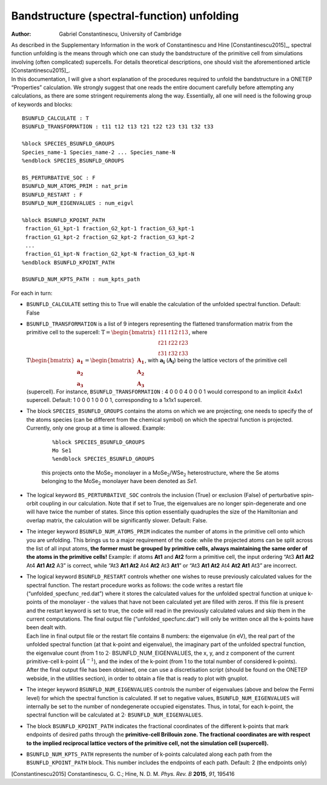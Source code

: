 =====================================================
Bandstructure (spectral-function) unfolding
=====================================================

:Author: Gabriel Constantinescu, University of Cambridge

| As described in the Supplementary Information in the work of
  Constantinescu and Hine [Constantinescu2015]_,
  spectral function unfolding is the means through which one can study
  the bandstructure of the primitive cell from simulations involving
  (often complicated) supercells. For details theoretical descriptions,
  one should visit the aforementioned article
  [Constantinescu2015]_.
| In this documentation, I will give a short explanation of the
  procedures required to unfold the bandstructure in a ONETEP
  “Properties” calculation. We strongly suggest that one reads the
  entire document carefully before attempting any calculations, as there
  are some stringent requirements along the way. Essentially,
  all one will need is the following group of keywords and blocks:

::

    BSUNFLD_CALCULATE : T
    BSUNFLD_TRANSFORMATION : t11 t12 t13 t21 t22 t23 t31 t32 t33

    %block SPECIES_BSUNFLD_GROUPS
    Species_name-1 Species_name-2 ... Species_name-N 
    %endblock SPECIES_BSUNFLD_GROUPS

    BS_PERTURBATIVE_SOC : F
    BSUNFLD_NUM_ATOMS_PRIM : nat_prim
    BSUNFLD_RESTART : F
    BSUNFLD_NUM_EIGENVALUES : num_eigvl

    %block BSUNFLD_KPOINT_PATH
     fraction_G1_kpt-1 fraction_G2_kpt-1 fraction_G3_kpt-1
     fraction_G1_kpt-2 fraction_G2_kpt-2 fraction_G3_kpt-2
     ...
     fraction_G1_kpt-N fraction_G2_kpt-N fraction_G3_kpt-N
    %endblock BSUNFLD_KPOINT_PATH

    BSUNFLD_NUM_KPTS_PATH : num_kpts_path

For each in turn:

-  | ``BSUNFLD_CALCULATE`` setting this to True will enable the calculation of the unfolded
     spectral function. Default: False

-  | ``BSUNFLD_TRANSFORMATION`` is a list of 9 integers representing the flattened transformation
     matrix from the primitive cell to the supercell: :math:`\textbf{T}= \begin{bmatrix} t11 & t12 & t13 \\ t21 & t22 & t23 \\ t31 & t32 & t33 \end{bmatrix}`, where :math:`\textbf{T} \begin{bmatrix} \mathbf{a_1} \\ \mathbf{a_2} \\ \mathbf{a_3} \end{bmatrix} = \begin{bmatrix} \mathbf{A_1} \\ \mathbf{A_2} \\ \mathbf{A_3} \end{bmatrix}`, with :math:`\mathbf{a_i}` (:math:`\mathbf{A_i}`) being the
     lattice vectors of the primitive cell (supercell). For instance, ``BSUNFLD_TRANSFORMATION`` :
     4 0 0 0 4 0 0 0 1 would correspond to an implicit 4x4x1 supercell.
     Default: 1 0 0 0 1 0 0 0 1, corresponding to a 1x1x1 supercell.

-  | The block ``SPECIES_BSUNFLD_GROUPS`` contains the atoms on which we are projecting; one needs to
     specify the of the atoms species (can be different from the chemical
     symbol) on which the spectral function is projected. Currently, only
     one group at a time is allowed. Example:

     ::

         %block SPECIES_BSUNFLD_GROUPS
         Mo Se1
         %endblock SPECIES_BSUNFLD_GROUPS

     this projects onto the MoSe\ :math:`_2` monolayer in a
     MoSe\ :math:`_2`/WSe\ :math:`_2` heterostructure, where the Se atoms
     belonging to the MoSe\ :math:`_2` monolayer have been denoted as
     *Se1*.

-  | The logical keyword ``BS_PERTURBATIVE_SOC`` controls the inclusion (True) or exclusion
     (False) of perturbative spin-orbit coupling in our calculation.
     Note that if set to True, the eigenvalues are no longer
     spin-degenerate and one will have twice the number of states. Since
     this option essentially quadruples the size of the Hamiltonian and
     overlap matrix, the calculation will be significantly slower.
     Default: False.

-  | The integer keyword ``BSUNFLD_NUM_ATOMS_PRIM`` indicates the number of atoms in the primitive
     cell onto which you are unfolding. This brings us to a major
     requirement of the code: while the projected atoms can be split
     across the list of all input atoms, **the former must be grouped by primitive cells, always maintaining the same order of the atoms in the primitive cells!** Example: if atoms **At1** and **At2** form a
     primitive cell, the input ordering “At3 **At1 At2** At4 **At1 At2** A3” is correct, while
     “At3 **At1 At2** At4 **At2** At3 **At1**” or “At3 **At1 At2** At4 **At2 At1** At3” are incorrect.

-  | The logical keyword ``BSUNFLD_RESTART`` controls whether one wishes to reuse previously
     calculated values for the spectral function. The restart procedure
     works as follows: the code writes a restart file
     (“unfolded\ :math:`\_`\ specfunc\ :math:`\_`\ red.dat”) where it
     stores the calculated values for the unfolded spectral function at
     unique k-points of the monolayer - the values that have not been
     calculated yet are filled with zeros. If this file is present and the
     restart keyword is set to true, the code will read in the previously
     calculated values and skip them in the current computations. The
     final output file (“unfolded\ :math:`\_`\ specfunc.dat”) will only be
     written once all the k-points have been dealt with.

   | Each line in final output file or the restart file contains 8
     numbers: the eigenvalue (in eV), the real part of the unfolded
     spectral function (at that k-point and eigenvalue), the imaginary
     part of the unfolded spectral function, the eigenvalue count (from 1
     to :math:`2\cdot` BSUNFLD\ :math:`\_`\ NUM\ :math:`\_`\ EIGENVALUES,
     the x, y, and z component of the current primitive-cell k-point
     (:math:`\AA^{-1}`), and the index of the k-point (from 1 to the total
     number of considered k-points).

   | After the final output file has been obtained, one can use a
     discretisation script (should be found on the ONETEP webside, in the
     utilities section), in order to obtain a file that is ready to plot
     with gnuplot.

-  | The integer keyword ``BSUNFLD_NUM_EIGENVALUES`` controls the number of eigenvalues (above and
     below the Fermi level) for which the spectral function is calculated.
     If set to negative values,
     ``BSUNFLD_NUM_EIGENVALUES`` will internally be
     set to the number of nondegenerate occupied eigenstates. Thus, in
     total, for each k-point, the spectral function will be calculated at
     :math:`2\cdot` ``BSUNFLD_NUM_EIGENVALUES``.

-  | The block ``BSUNFLD_KPOINT_PATH`` indicates the fractional coordinates of the different
     k-points that mark endpoints of desired paths through the **primitive-cell Brillouin zone. The fractional coordinates are with respect to the implied reciprocal lattice vectors of the primitive cell, not the simulation cell (supercell).**

-  | ``BSUNFLD_NUM_KPTS_PATH`` represents the number of k-points calculated along each path from
     the ``BSUNFLD_KPOINT_PATH`` block. This number includes the endpoints of each path. Default:
     2 (the endpoints only)

[Constantinescu2015] Constantinescu, G. C.; Hine, N. D. M. *Phys. Rev. B* **2015**, *91*, 195416
